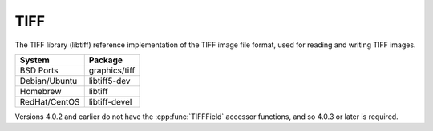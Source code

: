 .. _pkg_tiff:

TIFF
----

The TIFF library (libtiff) reference implementation of the TIFF image
file format, used for reading and writing TIFF images.

+------------------+----------------+
| System           | Package        |
+==================+================+
| BSD Ports        | graphics/tiff  |
+------------------+----------------+
| Debian/Ubuntu    | libtiff5-dev   |
+------------------+----------------+
| Homebrew         | libtiff        |
+------------------+----------------+
| RedHat/CentOS    | libtiff-devel  |
+------------------+----------------+

Versions 4.0.2 and earlier do not have the :cpp:func:`TIFFField`
accessor functions, and so 4.0.3 or later is required.
